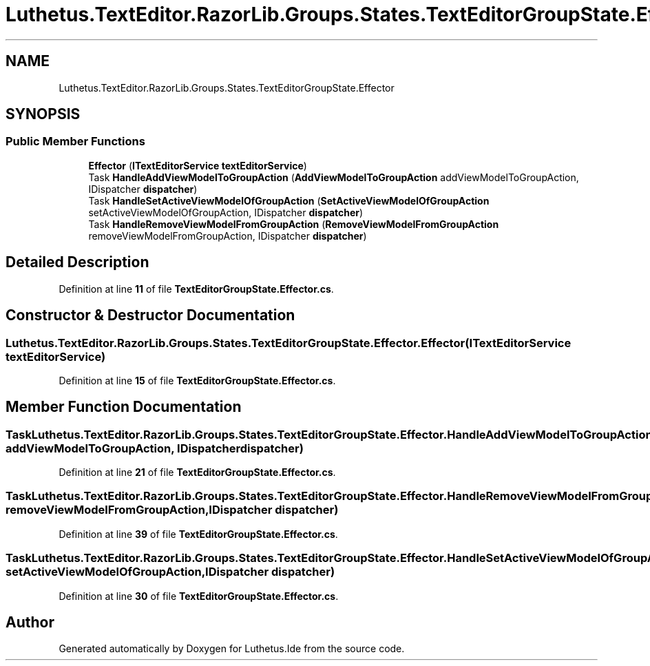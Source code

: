 .TH "Luthetus.TextEditor.RazorLib.Groups.States.TextEditorGroupState.Effector" 3 "Version 1.0.0" "Luthetus.Ide" \" -*- nroff -*-
.ad l
.nh
.SH NAME
Luthetus.TextEditor.RazorLib.Groups.States.TextEditorGroupState.Effector
.SH SYNOPSIS
.br
.PP
.SS "Public Member Functions"

.in +1c
.ti -1c
.RI "\fBEffector\fP (\fBITextEditorService\fP \fBtextEditorService\fP)"
.br
.ti -1c
.RI "Task \fBHandleAddViewModelToGroupAction\fP (\fBAddViewModelToGroupAction\fP addViewModelToGroupAction, IDispatcher \fBdispatcher\fP)"
.br
.ti -1c
.RI "Task \fBHandleSetActiveViewModelOfGroupAction\fP (\fBSetActiveViewModelOfGroupAction\fP setActiveViewModelOfGroupAction, IDispatcher \fBdispatcher\fP)"
.br
.ti -1c
.RI "Task \fBHandleRemoveViewModelFromGroupAction\fP (\fBRemoveViewModelFromGroupAction\fP removeViewModelFromGroupAction, IDispatcher \fBdispatcher\fP)"
.br
.in -1c
.SH "Detailed Description"
.PP 
Definition at line \fB11\fP of file \fBTextEditorGroupState\&.Effector\&.cs\fP\&.
.SH "Constructor & Destructor Documentation"
.PP 
.SS "Luthetus\&.TextEditor\&.RazorLib\&.Groups\&.States\&.TextEditorGroupState\&.Effector\&.Effector (\fBITextEditorService\fP textEditorService)"

.PP
Definition at line \fB15\fP of file \fBTextEditorGroupState\&.Effector\&.cs\fP\&.
.SH "Member Function Documentation"
.PP 
.SS "Task Luthetus\&.TextEditor\&.RazorLib\&.Groups\&.States\&.TextEditorGroupState\&.Effector\&.HandleAddViewModelToGroupAction (\fBAddViewModelToGroupAction\fP addViewModelToGroupAction, IDispatcher dispatcher)"

.PP
Definition at line \fB21\fP of file \fBTextEditorGroupState\&.Effector\&.cs\fP\&.
.SS "Task Luthetus\&.TextEditor\&.RazorLib\&.Groups\&.States\&.TextEditorGroupState\&.Effector\&.HandleRemoveViewModelFromGroupAction (\fBRemoveViewModelFromGroupAction\fP removeViewModelFromGroupAction, IDispatcher dispatcher)"

.PP
Definition at line \fB39\fP of file \fBTextEditorGroupState\&.Effector\&.cs\fP\&.
.SS "Task Luthetus\&.TextEditor\&.RazorLib\&.Groups\&.States\&.TextEditorGroupState\&.Effector\&.HandleSetActiveViewModelOfGroupAction (\fBSetActiveViewModelOfGroupAction\fP setActiveViewModelOfGroupAction, IDispatcher dispatcher)"

.PP
Definition at line \fB30\fP of file \fBTextEditorGroupState\&.Effector\&.cs\fP\&.

.SH "Author"
.PP 
Generated automatically by Doxygen for Luthetus\&.Ide from the source code\&.
